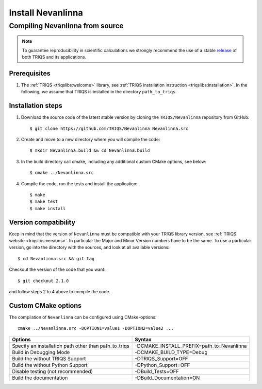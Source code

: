 .. highlight:: bash

.. _install:

Install Nevanlinna
******************

Compiling Nevanlinna from source
================================

.. note:: To guarantee reproducibility in scientific calculations we strongly recommend the use of a stable `release <https://github.com/TRIQS/triqs/releases>`_ of both TRIQS and its applications.

Prerequisites
-------------

#. The :ref:`TRIQS <triqslibs:welcome>` library, see :ref:`TRIQS installation instruction <triqslibs:installation>`.
   In the following, we assume that TRIQS is installed in the directory ``path_to_triqs``.

Installation steps
------------------

#. Download the source code of the latest stable version by cloning the ``TRIQS/Nevanlinna`` repository from GitHub::

     $ git clone https://github.com/TRIQS/Nevanlinna Nevanlinna.src

#. Create and move to a new directory where you will compile the code::

     $ mkdir Nevanlinna.build && cd Nevanlinna.build

#. In the build directory call cmake, including any additional custom CMake options, see below::

     $ cmake ../Nevanlinna.src

#. Compile the code, run the tests and install the application::

     $ make
     $ make test
     $ make install

Version compatibility
---------------------

Keep in mind that the version of ``Nevanlinna`` must be compatible with your TRIQS library version,
see :ref:`TRIQS website <triqslibs:versions>`.
In particular the Major and Minor Version numbers have to be the same.
To use a particular version, go into the directory with the sources, and look at all available versions::

     $ cd Nevanlinna.src && git tag

Checkout the version of the code that you want::

     $ git checkout 2.1.0

and follow steps 2 to 4 above to compile the code.

Custom CMake options
--------------------

The compilation of ``Nevanlinna`` can be configured using CMake-options::

    cmake ../Nevanlinna.src -DOPTION1=value1 -DOPTION2=value2 ...

+-----------------------------------------------------------------+-----------------------------------------------+
| Options                                                         | Syntax                                        |
+=================================================================+===============================================+
| Specify an installation path other than path_to_triqs           | -DCMAKE_INSTALL_PREFIX=path_to_Nevanlinna     |
+-----------------------------------------------------------------+-----------------------------------------------+
| Build in Debugging Mode                                         | -DCMAKE_BUILD_TYPE=Debug                      |
+-----------------------------------------------------------------+-----------------------------------------------+
| Build the without TRIQS Support                                 | -DTRIQS_Support=OFF                           |
+-----------------------------------------------------------------+-----------------------------------------------+
| Build the without Python Support                                | -DPython_Support=OFF                          |
+-----------------------------------------------------------------+-----------------------------------------------+
| Disable testing (not recommended)                               | -DBuild_Tests=OFF                             |
+-----------------------------------------------------------------+-----------------------------------------------+
| Build the documentation                                         | -DBuild_Documentation=ON                      |
+-----------------------------------------------------------------+-----------------------------------------------+
